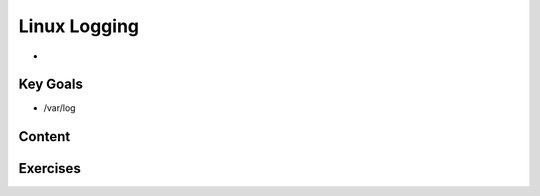Linux Logging
+++++++++++++
* 

Key Goals
=========
* /var/log

Content
=======



Exercises
=========
